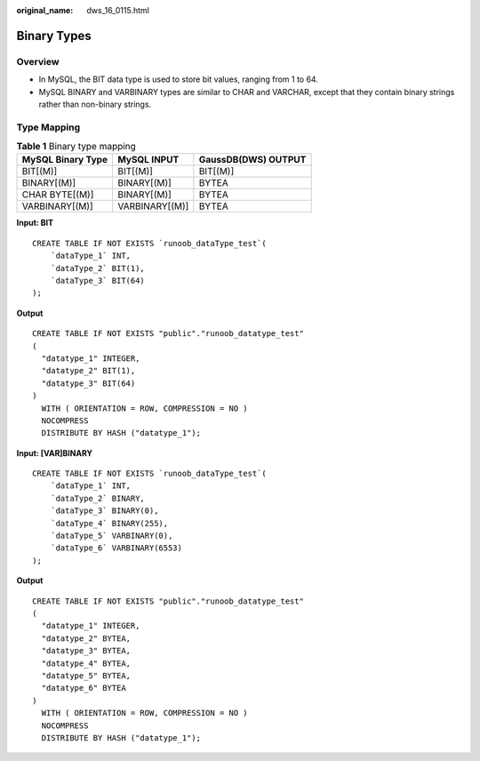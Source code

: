 :original_name: dws_16_0115.html

.. _dws_16_0115:

.. _en-us_topic_0000001860318453:

Binary Types
============

Overview
--------

-  In MySQL, the BIT data type is used to store bit values, ranging from 1 to 64.
-  MySQL BINARY and VARBINARY types are similar to CHAR and VARCHAR, except that they contain binary strings rather than non-binary strings.

Type Mapping
------------

.. table:: **Table 1** Binary type mapping

   ================= ============== ===================
   MySQL Binary Type MySQL INPUT    GaussDB(DWS) OUTPUT
   ================= ============== ===================
   BIT[(M)]          BIT[(M)]       BIT[(M)]
   BINARY[(M)]       BINARY[(M)]    BYTEA
   CHAR BYTE[(M)]    BINARY[(M)]    BYTEA
   VARBINARY[(M)]    VARBINARY[(M)] BYTEA
   ================= ============== ===================

**Input: BIT**

::

   CREATE TABLE IF NOT EXISTS `runoob_dataType_test`(
       `dataType_1` INT,
       `dataType_2` BIT(1),
       `dataType_3` BIT(64)
   );

**Output**

::

   CREATE TABLE IF NOT EXISTS "public"."runoob_datatype_test"
   (
     "datatype_1" INTEGER,
     "datatype_2" BIT(1),
     "datatype_3" BIT(64)
   )
     WITH ( ORIENTATION = ROW, COMPRESSION = NO )
     NOCOMPRESS
     DISTRIBUTE BY HASH ("datatype_1");

**Input: [VAR]BINARY**

::

   CREATE TABLE IF NOT EXISTS `runoob_dataType_test`(
       `dataType_1` INT,
       `dataType_2` BINARY,
       `dataType_3` BINARY(0),
       `dataType_4` BINARY(255),
       `dataType_5` VARBINARY(0),
       `dataType_6` VARBINARY(6553)
   );

**Output**

::

   CREATE TABLE IF NOT EXISTS "public"."runoob_datatype_test"
   (
     "datatype_1" INTEGER,
     "datatype_2" BYTEA,
     "datatype_3" BYTEA,
     "datatype_4" BYTEA,
     "datatype_5" BYTEA,
     "datatype_6" BYTEA
   )
     WITH ( ORIENTATION = ROW, COMPRESSION = NO )
     NOCOMPRESS
     DISTRIBUTE BY HASH ("datatype_1");
